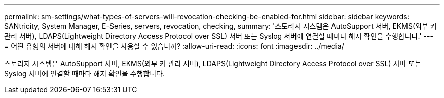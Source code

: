 ---
permalink: sm-settings/what-types-of-servers-will-revocation-checking-be-enabled-for.html 
sidebar: sidebar 
keywords: SANtricity, System Manager, E-Series, servers, revocation, checking, 
summary: '스토리지 시스템은 AutoSupport 서버, EKMS(외부 키 관리 서버), LDAPS(Lightweight Directory Access Protocol over SSL) 서버 또는 Syslog 서버에 연결할 때마다 해지 확인을 수행합니다.' 
---
= 어떤 유형의 서버에 대해 해지 확인을 사용할 수 있습니까?
:allow-uri-read: 
:icons: font
:imagesdir: ../media/


[role="lead"]
스토리지 시스템은 AutoSupport 서버, EKMS(외부 키 관리 서버), LDAPS(Lightweight Directory Access Protocol over SSL) 서버 또는 Syslog 서버에 연결할 때마다 해지 확인을 수행합니다.

